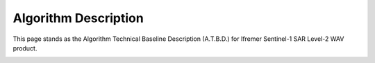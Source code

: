 .. _atbd:

Algorithm Description
#####################

This page stands as the Algorithm Technical Baseline Description (A.T.B.D.) for Ifremer Sentinel-1 SAR Level-2 WAV product.

.. image:: ./figures/sar_cross_spectrum.png
  :alt: cross spectrum
  :scale: 50 %
  :name: cross spectrum
  :align: center


.. image:: ./figures/ATBD_coarse_idea.png
  :alt: from cross spectrum to sea state parameters
  :scale: 50 %
  :name: from cross spectrum to sea state parameters
  :align: center